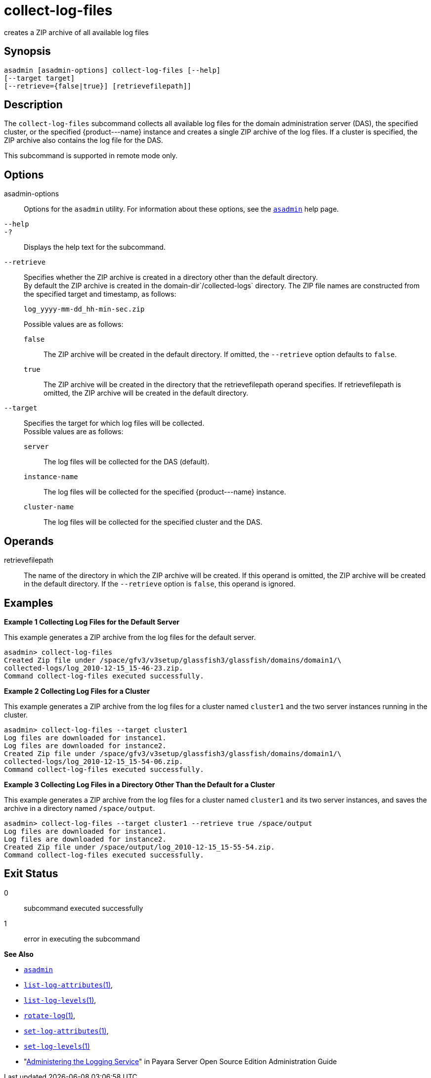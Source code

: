 [[collect-log-files]]
= collect-log-files

creates a ZIP archive of all available log files

[[synopsis]]
== Synopsis

[source,shell]
----
asadmin [asadmin-options] collect-log-files [--help] 
[--target target] 
[--retrieve={false|true}] [retrievefilepath]]
----

[[description]]
== Description

The `collect-log-files` subcommand collects all available log files for
the domain administration server (DAS), the specified cluster, or the specified \{product---name} instance and creates a single ZIP archive of the log files.
If a cluster is specified, the ZIP archive also contains the log file for the DAS.

This subcommand is supported in remote mode only.

[[options]]
== Options

asadmin-options::
  Options for the `asadmin` utility. For information about these options, see the xref:asadmin.adoc#asadmin-1m[`asadmin`] help page.
`--help`::
`-?`::
  Displays the help text for the subcommand.
`--retrieve`::
  Specifies whether the ZIP archive is created in a directory other than the default directory. +
  By default the ZIP archive is created in the domain-dir`/collected-logs` directory. The ZIP file names are constructed from the specified target and timestamp, as follows:
+
[source,shell]
----
log_yyyy-mm-dd_hh-min-sec.zip
----
  Possible values are as follows: +
`false`;;
    The ZIP archive will be created in the default directory. If omitted, the `--retrieve` option defaults to `false`.
`true`;;
    The ZIP archive will be created in the directory that the retrievefilepath operand specifies. If retrievefilepath is omitted, the ZIP archive will be created in the default directory.
`--target`::
  Specifies the target for which log files will be collected. +
  Possible values are as follows: +
`server`;;
    The log files will be collected for the DAS (default).
`instance-name`;;
    The log files will be collected for the specified \{product---name} instance.
`cluster-name`;;
    The log files will be collected for the specified cluster and the DAS.

[[operands]]
== Operands

retrievefilepath::
  The name of the directory in which the ZIP archive will be created. If this operand is omitted, the ZIP archive will be created in the
  default directory. If the `--retrieve` option is `false`, this operand is ignored.

[[examples]]
== Examples

[[example-1]]
*Example 1 Collecting Log Files for the Default Server*

This example generates a ZIP archive from the log files for the default server.

[source,shell]
----
asadmin> collect-log-files
Created Zip file under /space/gfv3/v3setup/glassfish3/glassfish/domains/domain1/\
collected-logs/log_2010-12-15_15-46-23.zip.
Command collect-log-files executed successfully.
----

[[example-2]]
*Example 2 Collecting Log Files for a Cluster*

This example generates a ZIP archive from the log files for a cluster named `cluster1` and the two server instances running in the cluster.

[source,shell]
----
asadmin> collect-log-files --target cluster1
Log files are downloaded for instance1.
Log files are downloaded for instance2.
Created Zip file under /space/gfv3/v3setup/glassfish3/glassfish/domains/domain1/\
collected-logs/log_2010-12-15_15-54-06.zip.
Command collect-log-files executed successfully.
----

[[example-3]]
*Example 3 Collecting Log Files in a Directory Other Than the Default for a Cluster*

This example generates a ZIP archive from the log files for a cluster named `cluster1` and its two server instances, and saves the archive in a directory named `/space/output`.

[source,shell]
----
asadmin> collect-log-files --target cluster1 --retrieve true /space/output
Log files are downloaded for instance1.
Log files are downloaded for instance2.
Created Zip file under /space/output/log_2010-12-15_15-55-54.zip.
Command collect-log-files executed successfully.
----

[[exit-status]]
== Exit Status

0::
  subcommand executed successfully
1::
  error in executing the subcommand

*See Also*

* xref:asadmin.adoc#asadmin-1m[`asadmin`]
* xref:list-log-attributes.adoc#list-log-attributes[`list-log-attributes`(1)],
* xref:list-log-levels.adoc#list-log-levels[`list-log-levels`(1)],
* xref:rotate-log.adoc#rotate-log[`rotate-log`(1)],
* xref:set-log-attributes.adoc#set-log-attributes[`set-log-attributes`(1)],
* xref:set-log-levels.adoc#set-log-levels[`set-log-levels`(1)]
* "xref:docs:administration-guide:logging.adoc#GSADG00010[Administering the Logging Service]" in Payara Server Open Source Edition Administration Guide


